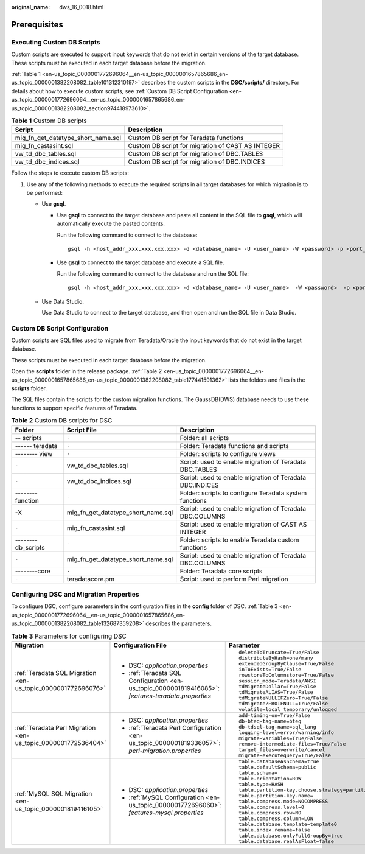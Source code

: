 :original_name: dws_16_0018.html

.. _dws_16_0018:

.. _en-us_topic_0000001772696064:

Prerequisites
=============

.. _en-us_topic_0000001772696064__en-us_topic_0000001657865686_en-us_topic_0000001382208082_section20896201617216:

Executing Custom DB Scripts
---------------------------

Custom scripts are executed to support input keywords that do not exist in certain versions of the target database. These scripts must be executed in each target database before the migration.

:ref:`Table 1 <en-us_topic_0000001772696064__en-us_topic_0000001657865686_en-us_topic_0000001382208082_table101312310197>` describes the custom scripts in the **DSC/scripts/** directory. For details about how to execute custom scripts, see :ref:`Custom DB Script Configuration <en-us_topic_0000001772696064__en-us_topic_0000001657865686_en-us_topic_0000001382208082_section974418973610>`.

.. _en-us_topic_0000001772696064__en-us_topic_0000001657865686_en-us_topic_0000001382208082_table101312310197:

.. table:: **Table 1** Custom DB scripts

   +------------------------------------+---------------------------------------------------+
   | Script                             | Description                                       |
   +====================================+===================================================+
   | mig_fn_get_datatype_short_name.sql | Custom DB script for Teradata functions           |
   +------------------------------------+---------------------------------------------------+
   | mig_fn_castasint.sql               | Custom DB script for migration of CAST AS INTEGER |
   +------------------------------------+---------------------------------------------------+
   | vw_td_dbc_tables.sql               | Custom DB script for migration of DBC.TABLES      |
   +------------------------------------+---------------------------------------------------+
   | vw_td_dbc_indices.sql              | Custom DB script for migration of DBC.INDICES     |
   +------------------------------------+---------------------------------------------------+

Follow the steps to execute custom DB scripts:

#. Use any of the following methods to execute the required scripts in all target databases for which migration is to be performed:

   -  Use **gsql**.

      -  Use **gsql** to connect to the target database and paste all content in the SQL file to **gsql**, which will automatically execute the pasted contents.

         Run the following command to connect to the database:

         ::

            gsql -h <host_addr_xxx.xxx.xxx.xxx> -d <database_name> -U <user_name> -W <password> -p <port_number> -r

      -  Use **gsql** to connect to the target database and execute a SQL file.

         Run the following command to connect to the database and run the SQL file:

         ::

            gsql -h <host_addr_xxx.xxx.xxx.xxx> -d <database_name> -U <user_name>  -W <password>  -p <port_number> -f <filename.sql> -o <output_filename> -L <log_filename.log>  -r

   -  Use Data Studio.

      Use Data Studio to connect to the target database, and then open and run the SQL file in Data Studio.

.. _en-us_topic_0000001772696064__en-us_topic_0000001657865686_en-us_topic_0000001382208082_section974418973610:

Custom DB Script Configuration
------------------------------

Custom scripts are SQL files used to migrate from Teradata/Oracle the input keywords that do not exist in the target database.

These scripts must be executed in each target database before the migration.

Open the **scripts** folder in the release package. :ref:`Table 2 <en-us_topic_0000001772696064__en-us_topic_0000001657865686_en-us_topic_0000001382208082_table177441591362>` lists the folders and files in the **scripts** folder.

The SQL files contain the scripts for the custom migration functions. The GaussDB(DWS) database needs to use these functions to support specific features of Teradata.

.. _en-us_topic_0000001772696064__en-us_topic_0000001657865686_en-us_topic_0000001382208082_table177441591362:

.. table:: **Table 2** Custom DB scripts for DSC

   +--------------------+------------------------------------+----------------------------------------------------------+
   | Folder             | Script File                        | Description                                              |
   +====================+====================================+==========================================================+
   | -- scripts         | ``-``                              | Folder: all scripts                                      |
   +--------------------+------------------------------------+----------------------------------------------------------+
   | ------ teradata    | ``-``                              | Folder: Teradata functions and scripts                   |
   +--------------------+------------------------------------+----------------------------------------------------------+
   | -------- view      | ``-``                              | Folder: scripts to configure views                       |
   +--------------------+------------------------------------+----------------------------------------------------------+
   | ``-``              | vw_td_dbc_tables.sql               | Script: used to enable migration of Teradata DBC.TABLES  |
   +--------------------+------------------------------------+----------------------------------------------------------+
   | ``-``              | vw_td_dbc_indices.sql              | Script: used to enable migration of Teradata DBC.INDICES |
   +--------------------+------------------------------------+----------------------------------------------------------+
   | -------- function  | ``-``                              | Folder: scripts to configure Teradata system functions   |
   +--------------------+------------------------------------+----------------------------------------------------------+
   | -X                 | mig_fn_get_datatype_short_name.sql | Script: used to enable migration of Teradata DBC.COLUMNS |
   +--------------------+------------------------------------+----------------------------------------------------------+
   | ``-``              | mig_fn_castasint.sql               | Script: used to enable migration of CAST AS INTEGER      |
   +--------------------+------------------------------------+----------------------------------------------------------+
   | --------db_scripts | ``-``                              | Folder: scripts to enable Teradata custom functions      |
   +--------------------+------------------------------------+----------------------------------------------------------+
   | ``-``              | mig_fn_get_datatype_short_name.sql | Script: used to enable migration of Teradata DBC.COLUMNS |
   +--------------------+------------------------------------+----------------------------------------------------------+
   | --------core       | ``-``                              | Folder: Teradata core scripts                            |
   +--------------------+------------------------------------+----------------------------------------------------------+
   | ``-``              | teradatacore.pm                    | Script: used to perform Perl migration                   |
   +--------------------+------------------------------------+----------------------------------------------------------+

Configuring DSC and Migration Properties
----------------------------------------

To configure DSC, configure parameters in the configuration files in the **config** folder of DSC. :ref:`Table 3 <en-us_topic_0000001772696064__en-us_topic_0000001657865686_en-us_topic_0000001382208082_table132687359208>` describes the parameters.

.. _en-us_topic_0000001772696064__en-us_topic_0000001657865686_en-us_topic_0000001382208082_table132687359208:

.. table:: **Table 3** Parameters for configuring DSC

   +---------------------------------------------------------------+-----------------------------------------------------------------------------------------------------+--------------------------------------------------------------------+
   | Migration                                                     | Configuration File                                                                                  | Parameter                                                          |
   +===============================================================+=====================================================================================================+====================================================================+
   | :ref:`Teradata SQL Migration <en-us_topic_0000001772696076>`  | -  DSC: *application.properties*                                                                    | ::                                                                 |
   |                                                               | -  :ref:`Teradata SQL Configuration <en-us_topic_0000001819416085>`: *features-teradata.properties* |                                                                    |
   |                                                               |                                                                                                     |    deleteToTruncate=True/False                                     |
   |                                                               |                                                                                                     |    distributeByHash=one/many                                       |
   |                                                               |                                                                                                     |    extendedGroupByClause=True/False                                |
   |                                                               |                                                                                                     |    inToExists=True/False                                           |
   |                                                               |                                                                                                     |    rowstoreToColumnstore=True/False                                |
   |                                                               |                                                                                                     |    session_mode=Teradata/ANSI                                      |
   |                                                               |                                                                                                     |    tdMigrateDollar=True/False                                      |
   |                                                               |                                                                                                     |    tdMigrateALIAS=True/False                                       |
   |                                                               |                                                                                                     |    tdMigrateNULLIFZero=True/False                                  |
   |                                                               |                                                                                                     |    tdMigrateZEROIFNULL=True/False                                  |
   |                                                               |                                                                                                     |    volatile=local temporary/unlogged                               |
   +---------------------------------------------------------------+-----------------------------------------------------------------------------------------------------+--------------------------------------------------------------------+
   | :ref:`Teradata Perl Migration <en-us_topic_0000001772536404>` | -  DSC: *application.properties*                                                                    | ::                                                                 |
   |                                                               | -  :ref:`Teradata Perl Configuration <en-us_topic_0000001819336057>`: *perl-migration.properties*   |                                                                    |
   |                                                               |                                                                                                     |    add-timing-on=True/False                                        |
   |                                                               |                                                                                                     |    db-bteq-tag-name=bteq                                           |
   |                                                               |                                                                                                     |    db-tdsql-tag-name=sql_lang                                      |
   |                                                               |                                                                                                     |    logging-level=error/warning/info                                |
   |                                                               |                                                                                                     |    migrate-variables=True/False                                    |
   |                                                               |                                                                                                     |    remove-intermediate-files=True/False                            |
   |                                                               |                                                                                                     |    target_files=overwrite/cancel                                   |
   |                                                               |                                                                                                     |    migrate-executequery=True/False                                 |
   +---------------------------------------------------------------+-----------------------------------------------------------------------------------------------------+--------------------------------------------------------------------+
   | :ref:`MySQL SQL Migration <en-us_topic_0000001819416105>`     | -  DSC: *application.properties*                                                                    | ::                                                                 |
   |                                                               | -  :ref:`MySQL Configuration <en-us_topic_0000001772696060>`: *features-mysql.properties*           |                                                                    |
   |                                                               |                                                                                                     |    table.databaseAsSchema=true                                     |
   |                                                               |                                                                                                     |    table.defaultSchema=public                                      |
   |                                                               |                                                                                                     |    table.schema=                                                   |
   |                                                               |                                                                                                     |    table.orientation=ROW                                           |
   |                                                               |                                                                                                     |    table.type=HASH                                                 |
   |                                                               |                                                                                                     |    table.partition-key.choose.strategy=partitionKeyChooserStrategy |
   |                                                               |                                                                                                     |    table.partition-key.name=                                       |
   |                                                               |                                                                                                     |    table.compress.mode=NOCOMPRESS                                  |
   |                                                               |                                                                                                     |    table.compress.level=0                                          |
   |                                                               |                                                                                                     |    table.compress.row=NO                                           |
   |                                                               |                                                                                                     |    table.compress.column=LOW                                       |
   |                                                               |                                                                                                     |    table.database.template=template0                               |
   |                                                               |                                                                                                     |    table.index.rename=false                                        |
   |                                                               |                                                                                                     |    table.database.onlyFullGroupBy=true                             |
   |                                                               |                                                                                                     |    table.database.realAsFloat=false                                |
   +---------------------------------------------------------------+-----------------------------------------------------------------------------------------------------+--------------------------------------------------------------------+

